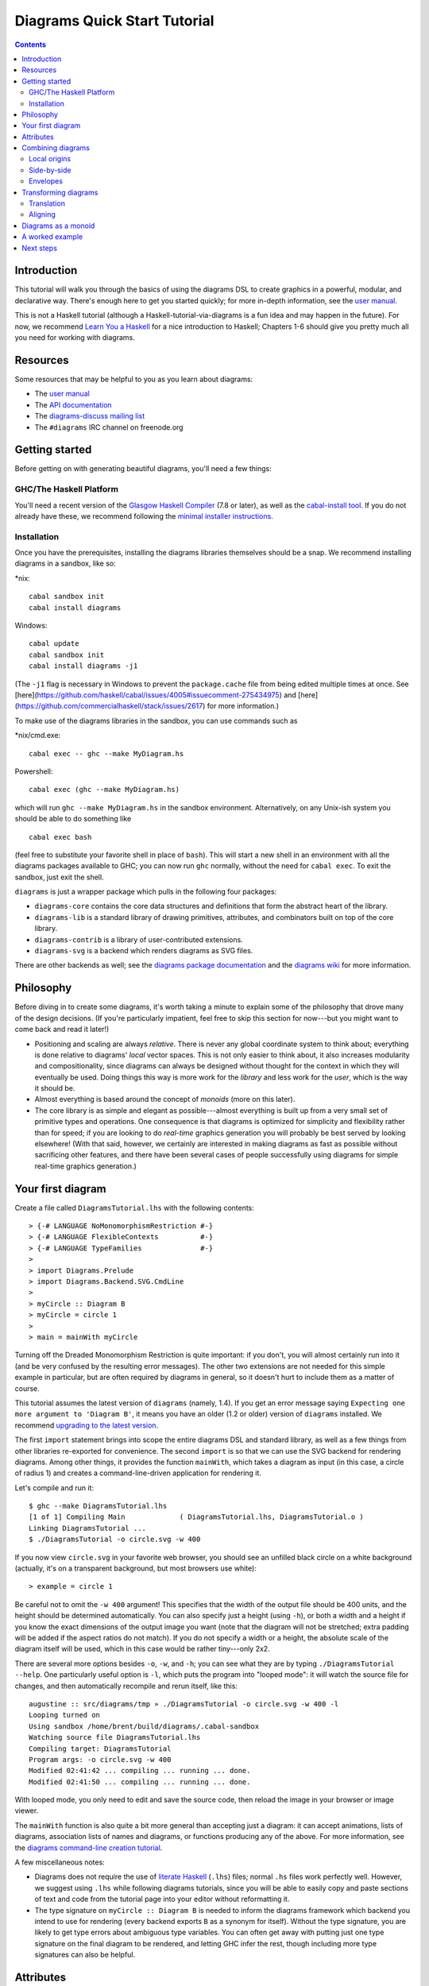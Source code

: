 .. role:: pkg(literal)
.. role:: hs(literal)
.. role:: mod(literal)
.. role:: repo(literal)

.. default-role:: hs

=============================
Diagrams Quick Start Tutorial
=============================

.. contents::

Introduction
============

This tutorial will walk you through the basics of using the diagrams
DSL to create graphics in a powerful, modular, and declarative way.
There's enough here to get you started quickly; for more in-depth
information, see the `user manual`_.

.. _`user manual`: manual.html

This is not a Haskell tutorial (although a
Haskell-tutorial-via-diagrams is a fun idea and may happen in the
future).  For now, we recommend `Learn You a Haskell`_ for a nice
introduction to Haskell; Chapters 1-6 should give you pretty much all
you need for working with diagrams.

.. _`Learn You a Haskell`: http://learnyouahaskell.com/

Resources
=========

Some resources that may be helpful to you as you learn about diagrams:

* The `user manual`_
* The `API documentation`_
* The `diagrams-discuss mailing list`_
* The ``#diagrams`` IRC channel on freenode.org

.. _`API documentation`: /haddock/index.html
.. _`diagrams-discuss mailing list`: http://groups.google.com/group/diagrams-discuss

Getting started
===============

Before getting on with generating beautiful diagrams, you'll need a
few things:

GHC/The Haskell Platform
------------------------

You'll need a recent version of the `Glasgow Haskell Compiler`_ (7.8
or later), as well as the `cabal-install tool`_.  If you do not
already have these, we recommend following the `minimal installer
instructions`_.

.. _`Glasgow Haskell Compiler`: http://haskell.org/ghc
.. _`cabal-install tool`: http://hackage.haskell.org/trac/hackage/wiki/CabalInstall
.. _`minimal installer instructions`: https://www.haskell.org/downloads#minimal
.. _`stack`: https://www.haskell.org/downloads#stack

Installation
------------

Once you have the prerequisites, installing the diagrams libraries
themselves should be a snap. We recommend installing diagrams in a
sandbox, like so:

\*nix:
::

    cabal sandbox init
    cabal install diagrams

Windows:
::

    cabal update
    cabal sandbox init
    cabal install diagrams -j1

(The `-j1` flag is necessary in Windows to prevent the `package.cache`
file from being edited multiple times at once.  See
[here](https://github.com/haskell/cabal/issues/4005#issuecomment-275434975)
and
[here](https://github.com/commercialhaskell/stack/issues/2617) for
more information.)

To make use of the diagrams libraries in the sandbox, you can use
commands such as

\*nix/cmd.exe:
::

    cabal exec -- ghc --make MyDiagram.hs

Powershell:
::

    cabal exec (ghc --make MyDiagram.hs)

which will run ``ghc --make MyDiagram.hs`` in the sandbox environment.
Alternatively, on any Unix-ish system you should be able to do
something like

::

    cabal exec bash

(feel free to substitute your favorite shell in place of ``bash``).
This will start a new shell in an environment with all the diagrams
packages available to GHC; you can now run ``ghc`` normally, without
the need for ``cabal exec``.  To exit the sandbox, just exit the shell.

`diagrams`:pkg: is just a wrapper package which pulls in the following
four packages:

* `diagrams-core`:pkg: contains the core data structures and definitions
  that form the abstract heart of the library.

* `diagrams-lib`:pkg: is a standard library of drawing primitives,
  attributes, and combinators built on top of the core library.

* `diagrams-contrib`:pkg: is a library of user-contributed extensions.

* `diagrams-svg`:pkg: is a backend which renders diagrams as SVG files.

There are other backends as well; see the `diagrams package
documentation`_ and the `diagrams wiki`_ for more information.

.. _`diagrams package documentation`: http://hackage.haskell.org/package/diagrams
.. _`diagrams wiki`: http://www.haskell.org/haskellwiki/Diagrams/Projects#Backends

Philosophy
==========

Before diving in to create some diagrams, it's worth taking a minute
to explain some of the philosophy that drove many of the design
decisions. (If you're particularly impatient, feel free to skip this
section for now---but you might want to come back and read it later!)

* Positioning and scaling are always *relative*.  There is never any
  global coordinate system to think about; everything is done relative
  to diagrams' *local* vector spaces.  This is not only easier to think
  about, it also increases modularity and compositionality, since diagrams
  can always be designed without thought for the context in which they
  will eventually be used.  Doing things this way is more work for the
  *library* and less work for the *user*, which is the way it should be.

* Almost everything is based around the concept of *monoids* (more on
  this later).

* The core library is as simple and elegant as possible---almost
  everything is built up from a very small set of primitive types and
  operations.  One consequence is that diagrams is optimized for
  simplicity and flexibility rather than for speed; if you are looking
  to do *real-time* graphics generation you will probably be best
  served by looking elsewhere! (With that said, however, we certainly
  are interested in making diagrams as fast as possible without
  sacrificing other features, and there have been several cases of
  people successfully using diagrams for simple real-time graphics
  generation.)

Your first diagram
==================

Create a file called `DiagramsTutorial.lhs`
with the following contents:

.. class:: lhs

::

> {-# LANGUAGE NoMonomorphismRestriction #-}
> {-# LANGUAGE FlexibleContexts          #-}
> {-# LANGUAGE TypeFamilies              #-}
>
> import Diagrams.Prelude
> import Diagrams.Backend.SVG.CmdLine
>
> myCircle :: Diagram B
> myCircle = circle 1
>
> main = mainWith myCircle

Turning off the Dreaded Monomorphism Restriction is quite important:
if you don't, you will almost certainly run into it (and be very
confused by the resulting error messages).  The other two extensions
are not needed for this simple example in particular, but are often
required by diagrams in general, so it doesn't hurt to include them as
a matter of course.

.. container:: warning

  This tutorial assumes the latest version of ``diagrams`` (namely,
  1.4). If you get an error message saying ``Expecting one more
  argument to 'Diagram B'``, it means you have an older (1.2 or older)
  version of ``diagrams`` installed.  We recommend `upgrading to the
  latest version`__.

__ https://wiki.haskell.org/Diagrams/Dev/Migrate1.4

The first `import` statement brings into scope the entire diagrams DSL
and standard library, as well as a few things from other libraries
re-exported for convenience.  The second `import` is so that we can
use the SVG backend for rendering diagrams.  Among other things, it
provides the function `mainWith`, which takes a diagram as input (in
this case, a circle of radius 1) and creates a command-line-driven
application for rendering it.

Let's compile and run it:

::

    $ ghc --make DiagramsTutorial.lhs
    [1 of 1] Compiling Main             ( DiagramsTutorial.lhs, DiagramsTutorial.o )
    Linking DiagramsTutorial ...
    $ ./DiagramsTutorial -o circle.svg -w 400

If you now view `circle.svg` in your favorite web browser, you should
see an unfilled black circle on a white background (actually, it's on
a transparent background, but most browsers use white):

.. class:: dia

::

> example = circle 1

Be careful not to omit the ``-w 400`` argument!  This specifies that the
width of the output file should be 400 units, and the height should
be determined automatically.  You can also specify just a height
(using `-h`), or both a width and a height if you know the exact
dimensions of the output image you want (note that the diagram will
not be stretched; extra padding will be added if the aspect ratios do
not match).  If you do not specify a width or a height, the absolute
scale of the diagram itself will be used, which in this case would be
rather tiny---only 2x2.

There are several more options besides `-o`, `-w`, and `-h`; you can
see what they are by typing `./DiagramsTutorial --help`.  One
particularly useful option is `-l`, which puts the program into "looped
mode": it will watch the source file for changes, and then
automatically recompile and rerun itself, like this:

::

    augustine :: src/diagrams/tmp » ./DiagramsTutorial -o circle.svg -w 400 -l
    Looping turned on
    Using sandbox /home/brent/build/diagrams/.cabal-sandbox
    Watching source file DiagramsTutorial.lhs
    Compiling target: DiagramsTutorial
    Program args: -o circle.svg -w 400
    Modified 02:41:42 ... compiling ... running ... done.
    Modified 02:41:50 ... compiling ... running ... done.

With looped mode, you only need to edit and save the source code, then
reload the image in your browser or image viewer.

The `mainWith` function is also quite a bit more general than
accepting just a diagram: it can accept animations, lists of diagrams,
association lists of names and diagrams, or functions producing any of
the above.  For more information, see the `diagrams command-line
creation tutorial`__.

__ cmdline.html

A few miscellaneous notes:

* Diagrams does not require the use of `literate Haskell`__ (``.lhs``)
  files; normal ``.hs`` files work perfectly well.  However, we
  suggest using ``.lhs`` while following diagrams tutorials, since you
  will be able to easily copy and paste sections of text and code from
  the tutorial page into your editor without reformatting it.

  __ https://wiki.haskell.org/Literate_programming

* The type signature on ``myCircle :: Diagram B`` is needed to inform the
  diagrams framework which backend you intend to use for rendering
  (every backend exports ``B`` as a synonym for itself).  Without the
  type signature, you are likely to get type errors about ambiguous
  type variables.  You can often get away with putting just one type
  signature on the final diagram to be rendered, and letting GHC infer
  the rest, though including more type signatures can also be helpful.

Attributes
==========

Suppose we want our circle to be blue, with a thick dashed purple
outline (there's no accounting for taste!).  We can apply attributes to
the `circle` diagram with the `(#)` operator:

.. container:: warning

   You may need to include a type signature to build the examples that
   follow.  We omit `example :: Diagram B` in the examples below.

.. class:: dia-lhs

::

> example = circle 1 # fc blue
>                    # lw veryThick
>                    # lc purple
>                    # dashingG [0.2,0.05] 0


There's actually nothing special about the `(#)` operator: it's just
reverse function application, that is,

.. class:: lhs

::

> x # f = f x

Just to illustrate,

.. class:: dia-lhs

::

> example = dashingG [0.2,0.05] 0 . lc purple . lw veryThick . fc blue
>         $ circle 1

produces exactly the same diagram as before.  So why bother with
`(#)`?  First, it's often more natural to write (and easier to read)
what a diagram *is* first, and what it is *like* second.  Second,
`(#)` has a high precedence (namely, 8), making it more convenient to
combine diagrams with specified attributes.  For example,

.. class:: dia-lhs

::

> example = circle 1 # fc red # lw none ||| circle 1 # fc green # lw none

places a red circle with no border next to a green circle with no
border (we'll see more about the `(|||)` operator shortly). Without
`(#)` we would have to write something with more parentheses, like

.. class:: lhs

::

> (fc red . lw none $ circle 1) ||| (fc green . lw none $ circle 1)

For information on other standard attributes, see the
`Diagrams.Attributes`:mod: and `Diagrams.TwoD.Attributes`:mod:
modules.

Combining diagrams
==================

OK, so we can draw a single circle: boring!  Much of the power of the
diagrams framework, of course, comes from the ability to build up
complex diagrams by *combining* simpler ones.

Let's start with the most basic way of combining two diagrams:
superimposing one diagram on top of another.  We can accomplish this
with `atop`:

.. class:: dia-lhs

::

> example = square 1 # fc aqua `atop` circle 1

(Incidentally, these colors are coming from the
`Data.Colour.Names`:mod: module.)

"Putting one thing on top of another" sounds rather vague: how do we
know exactly where the circle and square will end up relative to one
another?  To answer this question, we must introduce the fundamental
notion of a *local origin*.

Local origins
-------------

Every diagram has a distinguished point called its *local origin*.
Many operations on diagrams---such as `atop`---work somehow with
respect to the local origin.  `atop` in particular works by
superimposing two diagrams so that their local origins coincide (and
this point becomes the local origin of the new, combined diagram).

The `showOrigin` function is provided for conveniently visualizing the
local origin of a diagram.

.. class:: dia-lhs

::

> example = circle 1 # showOrigin

Not surprisingly, the local origin of `circle` is at its center.  So
is the local origin of `square`.  This is why ``square 1 `atop` circle 1``
produces a square centered on a circle.

Side-by-side
------------

Another fundamental way to combine two diagrams is by placing them
*next to* each other.  The `(|||)` and `(===)` operators let us
conveniently put two diagrams next to each other in the horizontal or
vertical directions, respectively.  For example, horizontal:

.. class:: dia-lhs

::

> example = circle 1 ||| square 2

and vertical:

.. class:: dia-lhs

::

> example = circle 1 === square 2

The two diagrams are arranged next to each other so that their local
origins are on the same horizontal or vertical line.  As you can
ascertain for yourself with `showOrigin`, the local origin of the new,
combined diagram coincides with the local origin of the first diagram.

The `hcat` and `vcat` functions are provided for laying out an entire
*list* of diagrams horizontally or vertically:

.. class:: dia-lhs

::

> circles = hcat (map circle [1..6])
> example = vcat (replicate 3 circles)

See also `hsep` and `vsep` for including space in between subsequent
diagrams.

`(|||)` and `(===)` are actually just convenient specializations of
the more general `beside` combinator. `beside` takes as arguments a
*vector* and two diagrams, and places them next to each other "along
the vector"---that is, in such a way that the vector points from the
local origin of the first diagram to the local origin of the second.

.. class:: dia-lhs

::

> circleSqV1 = beside (r2 (1,1)) (circle 1) (square 2)
>
> circleSqV2 = beside (r2 (1,-2)) (circle 1) (square 2)
>
> example = hcat [circleSqV1, strutX 1, circleSqV2]

Notice how we use the `r2` function to create a 2D vector from a pair
of coordinates; see the `vectors and points tutorial`__ for more.

__ vector.html

Envelopes
---------

How does the diagrams library figure out how to place two diagrams
"next to" each other?  And what exactly does "next to" mean?  There
are many possible definitions of "next to" that one could imagine
choosing, with varying degrees of flexibility, simplicity, and
tractability.  The definition of "next to" adopted by diagrams is as
follows:

To place two diagrams next to each other in the direction
of a vector *v*, place them as close as possible so that there is a
*separating line* perpendicular to *v*; that is, a line perpendicular
to *v* such that the first diagram lies completely on one side of the
line and the other diagram lies completely on the other side.

There are certainly some tradeoffs in this choice. The biggest
downside is that adjacent diagrams sometimes end up with undesired
space in between them.  For example, the two rotated ellipses in the
diagram below have some space between them. (Try adding a vertical
line between them with `vrule` and you will see why.)

.. class:: dia-lhs

::

> example = ell ||| ell
>   where ell = circle 1 # scaleX 0.5 # rotateBy (1/6)

However:

* This rule is very *simple*, in that it is easy to predict what will
  happen when placing two diagrams next to each other.

* It is also *tractable*.  Every diagram carries along with it an
  "envelope"---a function which takes as input a vector *v*, and returns
  the minimum distance to a separating line from the local origin in the
  direction of *v*.  When composing two diagrams with `atop` we take the
  pointwise maximum of their envelopes; to place two diagrams
  next to each other we use their envelopes to decide how to
  reposition their local origins before composing them with `atop`.

Happily, in this particular case, it *is* possible to place the
ellipses tangent to one another (though this solution is not quite as
general as one might hope):

.. class:: dia-lhs

::

> example = ell # snugR <> ell # snugL
>   where ell = circle 1 # scaleX 0.5 # rotateBy (1/6)

The `snug` class of functions use diagrams' *trace* (something like an
embedded raytracer) rather than their envelope.  (For more information,
see `Diagrams.TwoD.Align`:mod: and the `user manual section on
traces`__.)

__ manual.html#traces

Transforming diagrams
=====================

As you would expect, there is a range of standard functions available
for transforming diagrams, such as:

* `scale` (scale uniformly)
* `scaleX` and `scaleY` (scale in the X or Y axis only)
* `rotate` (rotate by an Angle)
* `rotateBy` (rotate by a fraction of a circle)
* `reflectX` and `reflectY` for reflecting along the X and Y axes

For example:

.. class:: dia-lhs

::

> circleRect  = circle 1 # scale 0.5 ||| square 1 # scaleX 0.3
>
> circleRect2 = circle 1 # scale 0.5 ||| square 1 # scaleX 0.3
>                                                 # rotateBy (1/6)
>                                                 # scaleX 0.5
>
> example = hcat [circleRect, strutX 1, circleRect2]

(Of course, `circle 1 # scale 0.5` would be better written as just `circle 0.5`.)

Translation
-----------

Of course, there are also translation transformations like
`translate`, `translateX`, and `translateY`.  These operations
translate a diagram within its *local vector space*---that is,
relative to its local origin.

.. class:: dia-lhs

::

> example = circle 1 # translate (r2 (0.5, 0.3)) # showOrigin

As the above example shows, translating a diagram by `(0.5, 0.3)` is
the same as moving its local origin by `(-0.5, -0.3)`.

Since diagrams are always composed with respect to their local
origins, translation can affect the way diagrams are composed.

.. class:: dia-lhs

::

> circleSqT   = square 1 `atop` circle 1 # translate (r2 (0.5, 0.3))
> circleSqHT  = square 1 ||| circle 1 # translate (r2 (0.5, 0.3))
> circleSqHT2 = square 1 ||| circle 1 # translate (r2 (19.5, 0.3))
>
> example = hcat [circleSqT, strutX 1, circleSqHT, strutX 1, circleSqHT2]

As `circleSqHT` and `circleSqHT2` demonstrate, when we place a
translated circle next to a square, it doesn't matter how much the
circle was translated in the *horizontal* direction---the square and
circle will always simply be placed next to each other.  The vertical
direction matters, though, since the local origins of the square and
circle are placed on the same horizontal line.

Aligning
--------

It's quite common to want to *align* some diagrams in a certain way
when placing them next to one another---for example, we might want a
horizontal row of diagrams aligned along their top edges.  The
*alignment* of a diagram simply refers to its position relative to its
local origin, and convenient alignment functions are provided for
aligning a diagram with respect to its envelope.  For example,
`alignT` translates a diagram in a vertical direction so that its
local origin ends up exactly on the edge of its envelope.

.. class:: dia-lhs

::

> example = hrule (2 * sum sizes) === circles # centerX
>   where circles = hcat . map alignT . zipWith scale sizes
>                 $ repeat (circle 1)
>         sizes   = [2,5,4,7,1,3]

See `Diagrams.TwoD.Align`:mod: for other alignment combinators.

Diagrams as a monoid
====================

As you may have already suspected if you are familiar with monoids,
diagrams form a monoid under `atop`.  This means that you can use
`(<>)` instead of `atop` to superimpose two diagrams.  It also means
that `mempty` is available to construct the "empty diagram", which
takes up no space and produces no output.

Quite a few other things in the diagrams standard library are also
monoids (transformations, trails, paths, styles, colors, envelopes,
traces...).

A worked example
================

As a way of exhibing a complete example and introducing some
additional features of diagrams, consider trying to draw the following
picture:

.. class:: dia

::

> opts = with & gaps .~ small & headLength .~ global 0.15
>
> tournament :: Int -> Diagram B
> tournament n = atPoints (trailVertices $ regPoly n 1) (map mkNode [1..n])
>     # applyAll [connectOutside' opts j k | j <- [1 .. n-1], k <- [j+1 .. n]]
>     # sized (mkWidth 2)
>   where
>     mkNode n = text (show n) # fontSizeN 0.1 # fc white <> circle 0.2 # fc green # named n
>
> example = tournament 6

This features a hexagonal arrangement of numbered nodes, with an arrow
from node `i`:math: to node `j`:math: whenever `i < j`:math:.  While
we're at it, we might as well make our program generic in the number
of nodes, so it generates a whole family of similar diagrams.

The first thing to do is place the nodes.  We can use the `regPoly`
function to produce a regular polygon with sides of a given length. (In
this case we want to hold the side length constant, rather than the
radius, so that we can simply make the nodes a fixed size.  To create
polygons with a fixed radius as well as many other types of polygons,
use the `polygon` function.)

.. class:: dia-lhs

::

> example = regPoly 6 1

However, `regPoly` (and most other functions for describing shapes)
can be used to produce not just a diagram, but also a *trail* or
*path*.  Loosely speaking, trails are purely geometric,
one-dimensional tracks through space, and paths are collections of
trails; see the `tutorial on trails and paths`__ for a more detailed
account.  Trails and paths can be explicitly manipulated and computed
with, and used, for example, to describe and position other
diagrams. In this case, we can use the `trailVertices` and `atPoints`
functions to
place nodes at the vertices of the trail produced by `regPoly`:

.. class:: dia-lhs

::

> node    = circle 0.2 # fc green
> example = atPoints (trailVertices $ regPoly 6 1) (repeat node)

__ paths.html

As a next step, we can add text labels to the nodes.  For quick and
dirty text, we can use the `text` function provided by
`diagrams-lib`:pkg:. (For more sophisticated text support, see the
`SVGFonts`:pkg: package.) While we are at it, we also abstract over
the number of nodes:

.. class:: dia-lhs

::

> node :: Int -> Diagram B
> node n = text (show n) # fontSizeL 0.2 # fc white <> circle 0.2 # fc green
>
> tournament :: Int -> Diagram B
> tournament n = atPoints (trailVertices $ regPoly n 1) (map node [1..n])
>
> example = tournament 5

Note the use of the type `B`, which is exported by every backend as a
synonym for its particular backend type tag.  This makes it easier to
switch between backends while still giving explicit type signatures for
your code: in contrast to a type like `Diagram SVG` which is
explicitly tied to a particular backend and would have to be changed
when switching to a different backend, the `B` in `Diagram B` will
get instantiated to whichever backend happens to be in scope.

Our final task is to connect the nodes with arrows.  First, in order
to specify the parts of the diagram between which arrows should be
drawn, we need to give *names* to the nodes, using the `named`
function:

.. class:: lhs

::

> node :: Int -> Diagram B
> node n = text (show n) # fontSizeL 0.2 # fc white
>       <> circle 0.2 # fc green # named n
>
> tournament :: Int -> Diagram B
> tournament n = atPoints (trailVertices $ regPoly n 1) (map node [1..n])

Note the addition of `... # named n` to the circles making up the nodes.
This doesn't yet change the picture in any way, but it sets us up to
describe arrows between the nodes.  We can use values of arbitrary
type (subject to a few restrictions) as names; in this case the
obvious choice is the `Int` values corresponding to the nodes
themselves.  (See the `user manual section on named subdiagrams`__ for
more.)

__ manual.html#named-subdiagrams

The `Diagrams.TwoD.Arrow`:mod: module provides a number of tools for
drawing arrows (see also the `user manual section on arrows`_ and the
`arrow tutorial`_). In this case, we can use the `connectOutside`
function to draw an arrow between the outer edges of two named
objects.  Here we connect nodes 1 and 2:

.. _`user manual section on arrows`: manual.html#arrows
.. _`arrow tutorial`: arrow.html

.. class:: dia-lhs

::

> node :: Int -> Diagram B
> node n = text (show n) # fontSizeL 0.2 # fc white
>       <> circle 0.2 # fc green # named n
>
> tournament :: Int -> Diagram B
> tournament n = atPoints (trailVertices $ regPoly n 1) (map node [1..n])
>
> example = tournament 6 # connectOutside (1 :: Int) (2 :: Int)

(The type annotations on `1` and `2` are necessary since numeric
literals are polymorphic and we can use names of any type.)

This won't do, however; we want to leave some space between the nodes and the
ends of the arrows, and to use a slightly larger arrowhead.  Fortunately, the
arrow-drawing code is highly configurable.  Instead of
`connectOutside` we can use its sibling function `connectOutside'`
(note the prime) which takes an extra record of options controlling the way
arrows are drawn.  We want to override the default arrowhead size as
well as specify gaps before and after the arrow, which we do as
follows:

.. class:: dia-lhs

::

> node :: Int -> Diagram B
> node n = text (show n) # fontSizeL 0.2 # fc white
>       <> circle 0.2 # fc green # named n
>
> tournament :: Int -> Diagram B
> tournament n = atPoints (trailVertices $ regPoly n 1) (map node [1..n])
>
> example = tournament 6
>   # connectOutside' (with & gaps       .~ small
>                           & headLength .~ local 0.15
>                     )
>     (1 :: Int) (2 :: Int)

`with` is a convenient name for the default arguments record, and we
update it using the `lens`:pkg: library.  (This pattern is common
throughout diagrams; See `the user manual section on optional named
arguments`__.)

__ manual.html#faking-optional-named-arguments

Now we simply need to call `connectOutside'` for each pair of nodes.
`applyAll`, which applies a list of functions, is useful in this sort
of situation.

.. class:: dia-lhs

::

> node :: Int -> Diagram B
> node n = text (show n) # fontSizeL 0.2 # fc white
>       <> circle 0.2 # fc green # named n
>
> arrowOpts = with & gaps       .~ small
>                  & headLength .~ local 0.15
>
> tournament :: Int -> Diagram B
> tournament n = atPoints (trailVertices $ regPoly n 1) (map node [1..n])
>   # applyAll [connectOutside' arrowOpts j k | j <- [1 .. n-1], k <- [j+1 .. n]]
>
> example = tournament 6

Voilá!

Next steps
==========

This tutorial has really only scratched the surface of what is
possible! Here are pointers to some resources for learning more:

* There are `other tutorials on more specific topics`_ available.  For
  example, there is a tutorial on `working with vectors and points`_,
  one on `trails and paths`_, one on drawing `arrows`_ between things,
  one on construting `command-line driven interfaces`_, and others.

* The diagrams `user manual`_ goes into much more depth on all the
  topics covered in this tutorial, plus many others, and includes lots
  of illustrative examples.  If there is anything in the manual that
  you find unclear, confusing, or omitted, please `report it as a
  bug`_!

* The diagrams-lib API is generally well-documented; start with the
  documentation for `Diagrams.Prelude`:mod:, and then drill down from
  there to learn about whatever you are interested in.  If there is
  anything in the API documentation that you find unclear or
  confusing, please `report it as a bug as well`_!

* If you run into difficulty or have any questions, join the
  ``#diagrams`` IRC channel on freenode.org, or the `diagrams-discuss
  mailing list`_.

.. _`other tutorials on more specific topics`: /documentation.html
.. _`working with vectors and points`: vector.html
.. _`trails and paths`: paths.html
.. _`arrows`: arrow.html
.. _`command-line driven interfaces`: cmdline.html
.. _`report it as a bug`: http://github.com/diagrams/diagrams-doc/issues
.. _`report it as a bug as well`: http://github.com/diagrams/diagrams/issues
.. _`diagrams-discuss mailing list`: http://groups.google.com/group/diagrams-discuss
